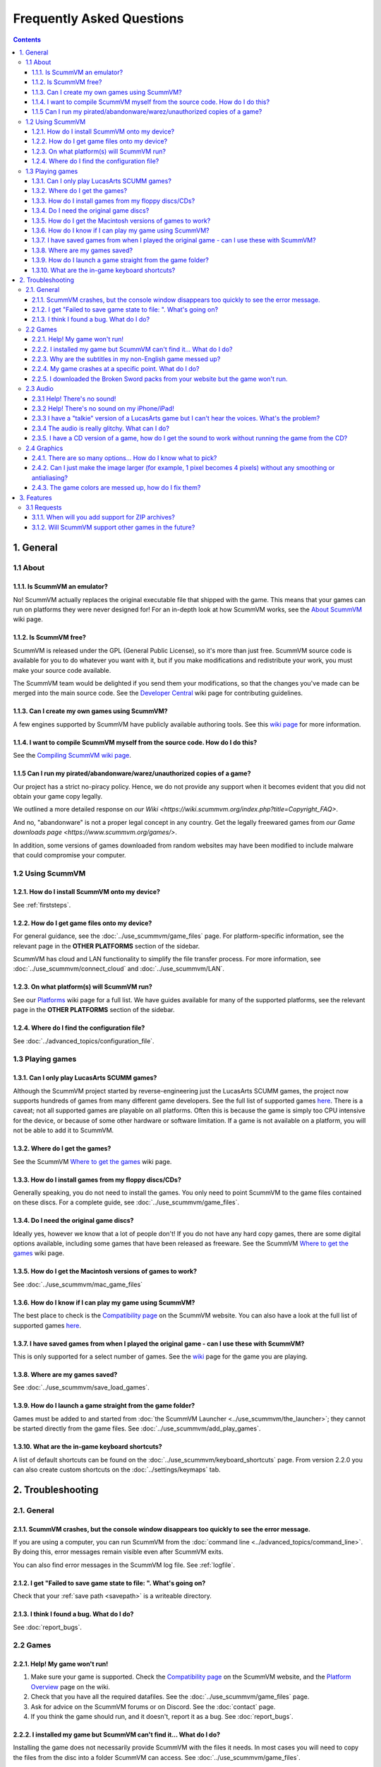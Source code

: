 
============================
Frequently Asked Questions
============================

.. contents::


1. General
==================

1.1 About
***********

1.1.1. Is ScummVM an emulator?
^^^^^^^^^^^^^^^^^^^^^^^^^^^^^^^^
No! ScummVM actually replaces the original executable file that shipped with the game. This means that your games can run on platforms they were never designed for! For an in-depth look at how ScummVM works, see the `About ScummVM <https://wiki.scummvm.org/index.php?title=About>`_ wiki page.

1.1.2. Is ScummVM free?
^^^^^^^^^^^^^^^^^^^^^^^^^
ScummVM is released under the GPL (General Public License), so it's more than just free. ScummVM source code is available for you to do whatever you want with it, but if you make modifications and redistribute your work, you must make your source code available.

The ScummVM team would be delighted if you send them your modifications, so that the changes you've made can be merged into the main source code. See the `Developer Central <https://wiki.scummvm.org/index.php/Developer_Central>`_ wiki page for contributing guidelines.

1.1.3. Can I create my own games using ScummVM?
^^^^^^^^^^^^^^^^^^^^^^^^^^^^^^^^^^^^^^^^^^^^^^^^
A few engines supported by ScummVM have publicly available authoring tools. See this `wiki page <https://wiki.scummvm.org/index.php/HOWTO-Fangames>`_ for more information.

1.1.4. I want to compile ScummVM myself from the source code. How do I do this?
^^^^^^^^^^^^^^^^^^^^^^^^^^^^^^^^^^^^^^^^^^^^^^^^^^^^^^^^^^^^^^^^^^^^^^^^^^^^^^^^^
See the `Compiling ScummVM wiki page <https://wiki.scummvm.org/index.php?title=Compiling_ScummVM>`_.

1.1.5 Can I run my pirated/abandonware/warez/unauthorized copies of a game?
^^^^^^^^^^^^^^^^^^^^^^^^^^^^^^^^^^^^^^^^^^^^^^^^^^^^^^^^^^^^^^^^^^^^^^^^^^^^
Our project has a strict no-piracy policy. Hence, we do not provide any support when it becomes evident that you did not obtain your game copy legally.

We outlined a more detailed response on `our Wiki <https://wiki.scummvm.org/index.php?title=Copyright_FAQ>`.

And no, "abandonware" is not a proper legal concept in any country. Get the legally freewared games from `our Game downloads page <https://www.scummvm.org/games/>`.

In addition, some versions of games downloaded from random websites may have been modified to include malware that could compromise your computer.

1.2 Using ScummVM
**********************

1.2.1. How do I install ScummVM onto my device?
^^^^^^^^^^^^^^^^^^^^^^^^^^^^^^^^^^^^^^^^^^^^^^^^^
See :ref:`firststeps`.

1.2.2. How do I get game files onto my device?
^^^^^^^^^^^^^^^^^^^^^^^^^^^^^^^^^^^^^^^^^^^^^^^^

For general guidance, see the :doc:`../use_scummvm/game_files` page. For platform-specific information, see the relevant page in the **OTHER PLATFORMS** section of the sidebar.

ScummVM has cloud and LAN functionality to simplify the file transfer process. For more information, see :doc:`../use_scummvm/connect_cloud` and :doc:`../use_scummvm/LAN`.

1.2.3. On what platform(s) will ScummVM run?
^^^^^^^^^^^^^^^^^^^^^^^^^^^^^^^^^^^^^^^^^^^^^^
See our `Platforms <https://wiki.scummvm.org/index.php/Platforms>`_ wiki page for a full list. We have guides available for many of the supported platforms, see the relevant page in the **OTHER PLATFORMS** section of the sidebar.

1.2.4. Where do I find the configuration file?
^^^^^^^^^^^^^^^^^^^^^^^^^^^^^^^^^^^^^^^^^^^^^^^^^
See :doc:`../advanced_topics/configuration_file`.


1.3 Playing games
********************

1.3.1. Can I only play LucasArts SCUMM games?
^^^^^^^^^^^^^^^^^^^^^^^^^^^^^^^^^^^^^^^^^^^^^^
Although the ScummVM project started by reverse-engineering just the LucasArts SCUMM games, the project now supports hundreds of games from many different game developers. See the full list of supported games `here <https://wiki.scummvm.org/index.php?title=Category:Supported_Games>`_. There is a caveat; not all supported games are playable on all platforms. Often this is because the game is simply too CPU intensive for the device, or because of some other hardware or software limitation. If a game is not available on a platform, you will not be able to add it to ScummVM.

.. _getgames:

1.3.2. Where do I get the games?
^^^^^^^^^^^^^^^^^^^^^^^^^^^^^^^^^
See the ScummVM `Where to get the games <https://wiki.scummvm.org/index.php/Where_to_get_the_games>`_ wiki page.


.. _installgames:

1.3.3. How do I install games from my floppy discs/CDs?
^^^^^^^^^^^^^^^^^^^^^^^^^^^^^^^^^^^^^^^^^^^^^^^^^^^^^^^
Generally speaking, you do not need to install the games. You only need to point ScummVM to the game files contained on these discs. For a complete guide, see :doc:`../use_scummvm/game_files`.

1.3.4. Do I need the original game discs?
^^^^^^^^^^^^^^^^^^^^^^^^^^^^^^^^^^^^^^^^^^^
Ideally yes, however we know that a lot of people don't! If you do not have any hard copy games, there are some digital options available, including some games that have been released as freeware. See the ScummVM `Where to get the games <https://wiki.scummvm.org/index.php/Where_to_get_the_games>`_ wiki page.

1.3.5. How do I get the Macintosh versions of games to work?
^^^^^^^^^^^^^^^^^^^^^^^^^^^^^^^^^^^^^^^^^^^^^^^^^^^^^^^^^^^^^
See :doc:`../use_scummvm/mac_game_files`

1.3.6. How do I know if I can play my game using ScummVM?
^^^^^^^^^^^^^^^^^^^^^^^^^^^^^^^^^^^^^^^^^^^^^^^^^^^^^^^^^^
The best place to check is the `Compatibility page <https://www.scummvm.org/compatibility/>`_ on the ScummVM website. You can also have a look at the full list of supported games `here <https://wiki.scummvm.org/index.php?title=Category:Supported_Games>`_.

1.3.7. I have saved games from when I played the original game - can I use these with ScummVM?
^^^^^^^^^^^^^^^^^^^^^^^^^^^^^^^^^^^^^^^^^^^^^^^^^^^^^^^^^^^^^^^^^^^^^^^^^^^^^^^^^^^^^^^^^^^^^^^^^^^^
This is only supported for a select number of games. See the `wiki <https://wiki.scummvm.org/index.php/Category:Supported_Games>`_ page for the game you are playing.

1.3.8. Where are my games saved?
^^^^^^^^^^^^^^^^^^^^^^^^^^^^^^^^^^
See :doc:`../use_scummvm/save_load_games`.

1.3.9. How do I launch a game straight from the game folder?
^^^^^^^^^^^^^^^^^^^^^^^^^^^^^^^^^^^^^^^^^^^^^^^^^^^^^^^^^^^^^^
Games must be added to and started from :doc:`the ScummVM Launcher <../use_scummvm/the_launcher>`; they cannot be started directly from the game files. See :doc:`../use_scummvm/add_play_games`.

1.3.10. What are the in-game keyboard shortcuts?
^^^^^^^^^^^^^^^^^^^^^^^^^^^^^^^^^^^^^^^^^^^^^^^^
A list of default shortcuts can be found on the :doc:`../use_scummvm/keyboard_shortcuts` page. From version 2.2.0 you can also create custom shortcuts on the :doc:`../settings/keymaps` tab.


2. Troubleshooting
===================

2.1. General
**************

2.1.1. ScummVM crashes, but the console window disappears too quickly to see the error message.
^^^^^^^^^^^^^^^^^^^^^^^^^^^^^^^^^^^^^^^^^^^^^^^^^^^^^^^^^^^^^^^^^^^^^^^^^^^^^^^^^^^^^^^^^^^^^^^

If you are using a computer, you can run ScummVM from the :doc:`command line <../advanced_topics/command_line>`. By doing this, error messages remain visible even after ScummVM exits.

You can also find error messages in the ScummVM log file. See :ref:`logfile`.

2.1.2. I get "Failed to save game state to file:  ". What's going on?
^^^^^^^^^^^^^^^^^^^^^^^^^^^^^^^^^^^^^^^^^^^^^^^^^^^^^^^^^^^^^^^^^^^^^^^
Check that your :ref:`save path <savepath>` is a writeable directory.

2.1.3. I think I found a bug. What do I do?
^^^^^^^^^^^^^^^^^^^^^^^^^^^^^^^^^^^^^^^^^^^^^
See :doc:`report_bugs`.

2.2 Games
**********

2.2.1. Help! My game won't run!
^^^^^^^^^^^^^^^^^^^^^^^^^^^^^^^

1. Make sure your game is supported. Check the `Compatibility page <https://www.scummvm.org/compatibility/>`_ on the ScummVM website, and the `Platform Overview <https://wiki.scummvm.org/index.php?title=Platforms/Overview>`_ page on the wiki.

2. Check that you have all the required datafiles. See the :doc:`../use_scummvm/game_files` page.

3. Ask for advice on the ScummVM forums or on Discord. See the :doc:`contact` page.

4. If you think the game should run, and it doesn't, report it as a bug. See :doc:`report_bugs`.

2.2.2. I installed my game but ScummVM can't find it... What do I do?
^^^^^^^^^^^^^^^^^^^^^^^^^^^^^^^^^^^^^^^^^^^^^^^^^^^^^^^^^^^^^^^^^^^^^^^^^
Installing the game does not necessarily provide ScummVM with the files it needs. In most cases you will need to copy the files from the disc into a folder ScummVM can access.  See :doc:`../use_scummvm/game_files`.

2.2.3. Why are the subtitles in my non-English game messed up?
^^^^^^^^^^^^^^^^^^^^^^^^^^^^^^^^^^^^^^^^^^^^^^^^^^^^^^^^^^^^^^^^^
You need to specify the correct :ref:`language <lang>` in the game-specific settings.

2.2.4. My game crashes at a specific point. What do I do?
^^^^^^^^^^^^^^^^^^^^^^^^^^^^^^^^^^^^^^^^^^^^^^^^^^^^^^^^^^^^
First, check the `Compatibility page <https://www.scummvm.org/compatibility/>`_ on the ScummVM website to see if the game has any known issues. If not, and the crash can be reproduced, report the crash as a bug. See :doc:`report_bugs`.

2.2.5. I downloaded the Broken Sword packs from your website but the game won't run.
^^^^^^^^^^^^^^^^^^^^^^^^^^^^^^^^^^^^^^^^^^^^^^^^^^^^^^^^^^^^^^^^^^^^^^^^^^^^^^^^^^^^^

These are not full games, they are re-encoded cutscene (video) packs. To run the games you still need the original disks. See the `Broken Sword wiki page <https://wiki.scummvm.org/index.php/Broken_Sword_1#Cutscenes>`_.

2.3 Audio
***********

.. _nosound:

2.3.1 Help! There's no sound!
^^^^^^^^^^^^^^^^^^^^^^^^^^^^^^^^^
Sometimes it's worth checking the obvious.

1. Are your speakers on? Are your headphones properly connected?
2. Try playing an audio clip from another source to see if you have sound in general.
3. If you narrow it down to an issue with ScummVM, check the :doc:`audio settings <../settings/audio>`. ScummVM falls back on an audio setting that works, but if for some reason it doesn't, you might need to change the settings yourself. A safe bet is usually to set the **Preferred device** to **<default>** and allow ScummVM to choose for you.

2.3.2 Help! There's no sound on my iPhone/iPad!
^^^^^^^^^^^^^^^^^^^^^^^^^^^^^^^^^^^^^^^^^^^^^^^^^
ScummVM will not play any sound if your device is in Silent Mode. If this is not the problem, see :ref:`nosound`.

2.3.3 I have a "talkie" version of a LucasArts game but I can't hear the voices. What's the problem?
^^^^^^^^^^^^^^^^^^^^^^^^^^^^^^^^^^^^^^^^^^^^^^^^^^^^^^^^^^^^^^^^^^^^^^^^^^^^^^^^^^^^^^^^^^^^^^^^^^^^^^^^^^^^^^^
The original games shipped with an uncompressed voice file (``MONSTER.SOU``). If you have compressed this file to an mp3 file (``MONSTER.SO3``), an Ogg Vorbis file (``MONSTER.SOG``), or a FLAC file (``MONSTER.SOF``), make sure that the ScummVM you're using has support for those formats.

2.3.4 The audio is really glitchy. What can I do?
^^^^^^^^^^^^^^^^^^^^^^^^^^^^^^^^^^^^^^^^^^^^^^^^^^^^^^^
There are a few things you can try:

- Try to increase the :ref:`audio buffer size <buffer>` in the configuration file.
- If you are using the :ref:`MT-32 emulator <MT-32>`, your CPU might not have the processing power to keep up. In this case, you might have some success with running an external MT-32 emulator (Munt), as described in `this forum post <https://forums.scummvm.org/viewtopic.php?f=2&t=15251>`_, provided your platform supports it.
- If you are using :ref:`FluidSynth <FS>`, in particular with a large Soundfont, your CPU might not have the processing power to keep up. Try selecting a different :ref:`Preferred device <device>`.
- If you are using the :ref:`AdLib <adlib>` emulator, try selecting the least CPU-intensive option; MAME.

2.3.5. I have a CD version of a game, how do I get the sound to work without running the game from the CD?
^^^^^^^^^^^^^^^^^^^^^^^^^^^^^^^^^^^^^^^^^^^^^^^^^^^^^^^^^^^^^^^^^^^^^^^^^^^^^^^^^^^^^^^^^^^^^^^^^^^^^^^^^^^^^^^^^^
See :ref:`cdaudio`.

2.4 Graphics
**************

2.4.1. There are so many options... How do I know what to pick?
^^^^^^^^^^^^^^^^^^^^^^^^^^^^^^^^^^^^^^^^^^^^^^^^^^^^^^^^^^^^^^^^
Start by checking out our :doc:`../advanced_topics/understand_graphics` page. It has comprehensive information on how all this stuff works.

2.4.2. Can I just make the image larger (for example, 1 pixel becomes 4 pixels) without any smoothing or antialiasing?
^^^^^^^^^^^^^^^^^^^^^^^^^^^^^^^^^^^^^^^^^^^^^^^^^^^^^^^^^^^^^^^^^^^^^^^^^^^^^^^^^^^^^^^^^^^^^^^^^^^^^^^^^^^^^^^^^^^^^^^^^^
Yes. Using the **OpenGL** graphics mode or the **SDL Surface** graphics mode with **Normal** scaler in conjunction with pixel-perfect stretch will result in a larger image without any smoothing. The **Normal** scaler also has options to scale by **2x**, **3x**, or **4x**. Also check that **Filter graphics** is not enabled. If you want to use aspect ratio correction, it is recommended to use the **OpenGL** graphics mode with the **Even pixels scaling** stretch mode.


2.4.3. The game colors are messed up, how do I fix them?
^^^^^^^^^^^^^^^^^^^^^^^^^^^^^^^^^^^^^^^^^^^^^^^^^^^^^^^^^
Ensure the correct game platform has been detected. For example, with Amiga game files, check that the :ref:`platform <platform>` is set to Amiga.

3. Features
================

3.1 Requests
*****************

3.1.1. When will you add support for ZIP archives?
^^^^^^^^^^^^^^^^^^^^^^^^^^^^^^^^^^^^^^^^^^^^^^^^^^^^
We won't. There are two main reasons: firstly, we believe that it would ease illegal distribution of games, and secondly, we already support compression of sound and speech to reduce file sizes.

3.1.2. Will ScummVM support other games in the future?
^^^^^^^^^^^^^^^^^^^^^^^^^^^^^^^^^^^^^^^^^^^^^^^^^^^^^^^^^
That depends on a few factors. Firstly, it has to fit within the scope of ScummVM. Secondly, there has to be a developer who is interested and willing to carry out the work.

ScummVM developers are all volunteers who work on ScummVM in their spare time, solely for fun, and not for profit. Reverse engineering a completely new game without the source code is a long and difficult process. Even with source it can be tedious and time consuming.

Unless you work for a company interested in providing us with source code for one of their classic titles, or want to do the work yourself, please do not ask us to add support for a new game.
